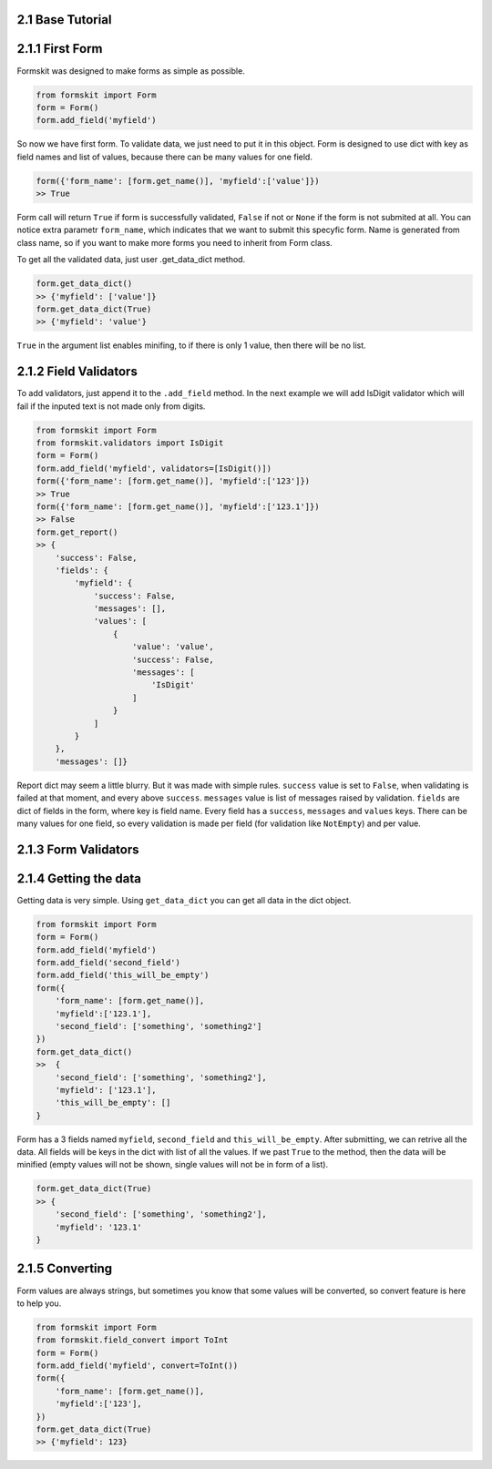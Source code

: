 2.1 Base Tutorial
=================

2.1.1 First Form
================

Formskit was designed to make forms as simple as possible.

.. code-block:: python

    from formskit import Form
    form = Form()
    form.add_field('myfield')

So now we have first form. To validate data, we just need to put it in this
object. Form is designed to use dict with key as field names and list of values,
because there can be many values for one field.

.. code-block:: python

    form({'form_name': [form.get_name()], 'myfield':['value']})
    >> True

Form call will return ``True`` if form is successfully validated, ``False`` if
not or ``None`` if the form is not submited at all. You can notice extra
parametr ``form_name``, which indicates that we want to submit this specyfic
form. Name is generated from class name, so if you want to make more forms you
need to inherit from Form class.

To get all the validated data, just user .get_data_dict method.

.. code-block:: python

    form.get_data_dict()
    >> {'myfield': ['value']}
    form.get_data_dict(True)
    >> {'myfield': 'value'}

``True`` in the argument list enables minifing, to if there is only 1 value,
then there will be no list.

2.1.2 Field Validators
======================

To add validators, just append it to the ``.add_field`` method. In the next
example we will add IsDigit validator which will fail if the inputed text is
not made only from digits.

.. code-block:: python

    from formskit import Form
    from formskit.validators import IsDigit
    form = Form()
    form.add_field('myfield', validators=[IsDigit()])
    form({'form_name': [form.get_name()], 'myfield':['123']})
    >> True
    form({'form_name': [form.get_name()], 'myfield':['123.1']})
    >> False
    form.get_report()
    >> {
        'success': False,
        'fields': {
            'myfield': {
                'success': False,
                'messages': [],
                'values': [
                    {
                        'value': 'value',
                        'success': False,
                        'messages': [
                            'IsDigit'
                        ]
                    }
                ]
            }
        },
        'messages': []}

Report dict may seem a little blurry. But it was made with simple rules.
``success`` value is set to ``False``, when validating is failed at that moment,
and every above ``success``. ``messages`` value is list of messages raised by
validation. ``fields`` are dict of fields in the form, where key is field name.
Every field has a ``success``, ``messages`` and ``values`` keys. There can be
many values for one field, so every validation is made per field (for
validation like ``NotEmpty``) and per value.

.. todo::

    make link to list of validators.

2.1.3 Form Validators
=====================

.. todo::

    This section!

2.1.4 Getting the data
======================

Getting data is very simple. Using ``get_data_dict`` you can get all data in the
dict object.

.. code-block:: python

    from formskit import Form
    form = Form()
    form.add_field('myfield')
    form.add_field('second_field')
    form.add_field('this_will_be_empty')
    form({
        'form_name': [form.get_name()],
        'myfield':['123.1'],
        'second_field': ['something', 'something2']
    })
    form.get_data_dict()
    >>  {
        'second_field': ['something', 'something2'],
        'myfield': ['123.1'],
        'this_will_be_empty': []
    }

Form has a 3 fields named ``myfield``, ``second_field`` and
``this_will_be_empty``. After submitting, we can retrive all the data. All
fields will be keys in the dict with list of all the values. If we past ``True`` to
the method, then the data will be minified (empty values will not be shown,
single values will not be in form of a list).

.. code-block:: python

    form.get_data_dict(True)
    >> {
        'second_field': ['something', 'something2'],
        'myfield': '123.1'
    }

2.1.5 Converting
================

Form values are always strings, but sometimes you know that some values will be
converted, so convert feature is here to help you.

.. code-block:: python

    from formskit import Form
    from formskit.field_convert import ToInt
    form = Form()
    form.add_field('myfield', convert=ToInt())
    form({
        'form_name': [form.get_name()],
        'myfield':['123'],
    })
    form.get_data_dict(True)
    >> {'myfield': 123}
